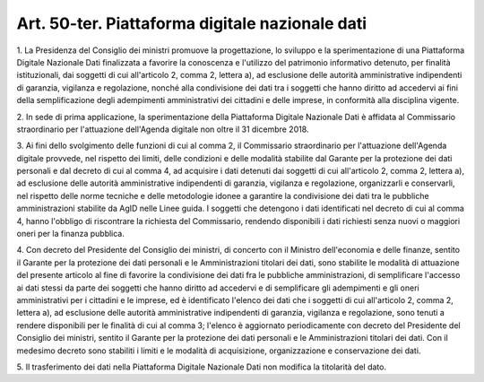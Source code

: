 .. _art50-ter:

Art. 50-ter. Piattaforma digitale nazionale dati
^^^^^^^^^^^^^^^^^^^^^^^^^^^^^^^^^^^^^^^^^^^^^^^^



1\. La Presidenza del Consiglio dei ministri promuove la progettazione, lo sviluppo e la sperimentazione di una Piattaforma Digitale Nazionale Dati finalizzata a favorire la conoscenza e l'utilizzo del patrimonio informativo detenuto, per finalità istituzionali, dai soggetti di cui all'articolo 2, comma 2, lettera a), ad esclusione delle autorità amministrative indipendenti di garanzia, vigilanza e regolazione, nonché alla condivisione dei dati tra i soggetti che hanno diritto ad accedervi ai fini della semplificazione degli adempimenti amministrativi dei cittadini e delle imprese, in conformità alla disciplina vigente.

2\. In sede di prima applicazione, la sperimentazione della Piattaforma Digitale Nazionale Dati è affidata al Commissario straordinario per l'attuazione dell'Agenda digitale non oltre il 31 dicembre 2018.

3\. Ai fini dello svolgimento delle funzioni di cui al comma 2, il Commissario straordinario per l'attuazione dell'Agenda digitale provvede, nel rispetto dei limiti, delle condizioni e delle modalità stabilite dal Garante per la protezione dei dati personali e dal decreto di cui al comma 4, ad acquisire i dati detenuti dai soggetti di cui all'articolo 2, comma 2, lettera a), ad esclusione delle autorità amministrative indipendenti di garanzia, vigilanza e regolazione, organizzarli e conservarli, nel rispetto delle norme tecniche e delle metodologie idonee a garantire la condivisione dei dati tra le pubbliche amministrazioni stabilite da AgID nelle Linee guida. I soggetti che detengono i dati identificati nel decreto di cui al comma 4, hanno l'obbligo di riscontrare la richiesta del Commissario, rendendo disponibili i dati richiesti senza nuovi o maggiori oneri per la finanza pubblica.

4\. Con decreto del Presidente del Consiglio dei ministri, di concerto con il Ministro dell'economia e delle finanze, sentito il Garante per la protezione dei dati personali e le Amministrazioni titolari dei dati, sono stabilite le modalità di attuazione del presente articolo al fine di favorire la condivisione dei dati fra le pubbliche amministrazioni, di semplificare l'accesso ai dati stessi da parte dei soggetti che hanno diritto ad accedervi e di semplificare gli adempimenti e gli oneri amministrativi per i cittadini e le imprese, ed è identificato l'elenco dei dati che i soggetti di cui all'articolo 2, comma 2, lettera a), ad esclusione delle autorità amministrative indipendenti di garanzia, vigilanza e regolazione, sono tenuti a rendere disponibili per le finalità di cui al comma 3; l'elenco è aggiornato periodicamente con decreto del Presidente del Consiglio dei ministri, sentito il Garante per la protezione dei dati personali e le Amministrazioni titolari dei dati. Con il medesimo decreto sono stabiliti i limiti e le modalità di acquisizione, organizzazione e conservazione dei dati.

5\. Il trasferimento dei dati nella Piattaforma Digitale Nazionale Dati non modifica la titolarità del dato.
